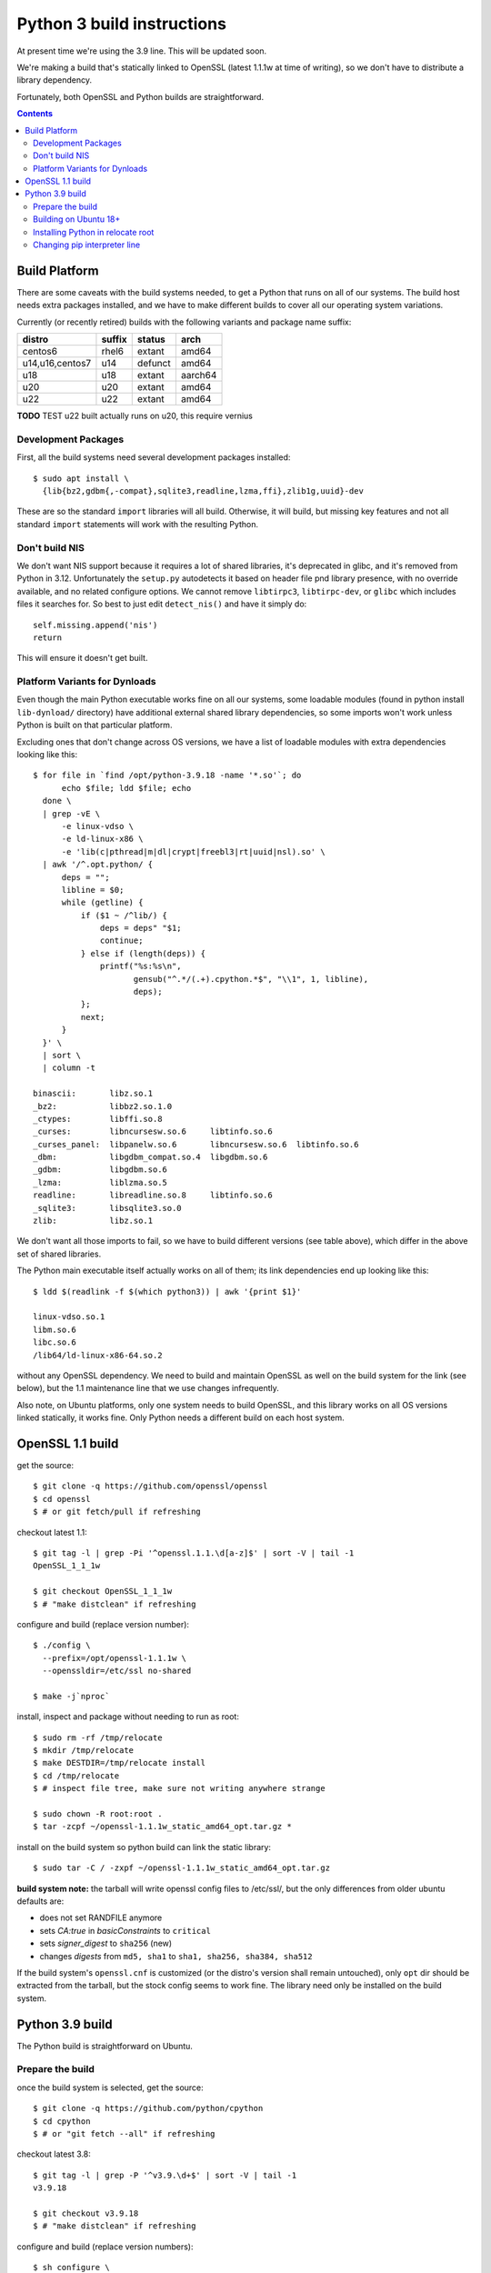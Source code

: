 Python 3 build instructions
==============================================================================

At present time we're using the 3.9 line.  This will be updated soon.

We're making a build that's statically linked to OpenSSL (latest
1.1.1w at time of writing), so we don't have to distribute a library
dependency.

Fortunately, both OpenSSL and Python builds are straightforward.

.. contents::


Build Platform
~~~~~~~~~~~~~~~~~~~~~~~~~~~~~~~~~~~~~~~~~~~~~~~~~~~~~~~~~~~~~~~~~~~~~~~~~~~~~~

There are some caveats with the build systems needed, to get a Python
that runs on all of our systems.  The build host needs extra packages
installed, and we have to make different builds to cover all our
operating system variations.

Currently (or recently retired) builds with the following variants and
package name suffix:

==================  ======  ======= ========
distro              suffix  status  arch
==================  ======  ======= ========
centos6             rhel6   extant  amd64
u14,u16,centos7     u14     defunct amd64
u18                 u18     extant  aarch64
u20                 u20     extant  amd64
u22                 u22     extant  amd64
==================  ======  ======= ========

**TODO** TEST u22 built actually runs on u20, this require vernius


Development Packages
--------------------

First, all the build systems need several development packages
installed::

    $ sudo apt install \
      {lib{bz2,gdbm{,-compat},sqlite3,readline,lzma,ffi},zlib1g,uuid}-dev

These are so the standard ``import`` libraries will all build.
Otherwise, it will build, but missing key features and not all standard
``import`` statements will work with the resulting Python.


Don't build NIS
---------------

We don't want NIS support because it requires a lot of shared libraries,
it's deprecated in glibc, and it's removed from Python in 3.12.
Unfortunately the ``setup.py`` autodetects it based on header file pnd
library presence, with no override available, and no related configure
options.  We cannot remove ``libtirpc3``, ``libtirpc-dev``, or ``glibc``
which includes files it searches for.  So best to just edit
``detect_nis()`` and have it simply do::

    self.missing.append('nis')
    return

This will ensure it doesn't get built.


Platform Variants for Dynloads
------------------------------

Even though the main Python executable works fine on all our systems,
some loadable modules (found in python install ``lib-dynload/``
directory) have additional external shared library dependencies, so some
imports won't work unless Python is built on that particular platform.

Excluding ones that don't change across OS versions, we have a list of
loadable modules with extra dependencies looking like this::

    $ for file in `find /opt/python-3.9.18 -name '*.so'`; do
          echo $file; ldd $file; echo
      done \
      | grep -vE \
          -e linux-vdso \
          -e ld-linux-x86 \
          -e 'lib(c|pthread|m|dl|crypt|freebl3|rt|uuid|nsl).so' \
      | awk '/^.opt.python/ {
          deps = "";
          libline = $0;
          while (getline) {
              if ($1 ~ /^lib/) {
                  deps = deps" "$1;
                  continue;
              } else if (length(deps)) {
                  printf("%s:%s\n",
                         gensub("^.*/(.+).cpython.*$", "\\1", 1, libline),
                         deps);
              };
              next;
          }
      }' \
      | sort \
      | column -t

    binascii:       libz.so.1
    _bz2:           libbz2.so.1.0
    _ctypes:        libffi.so.8
    _curses:        libncursesw.so.6     libtinfo.so.6
    _curses_panel:  libpanelw.so.6       libncursesw.so.6  libtinfo.so.6
    _dbm:           libgdbm_compat.so.4  libgdbm.so.6
    _gdbm:          libgdbm.so.6
    _lzma:          liblzma.so.5
    readline:       libreadline.so.8     libtinfo.so.6
    _sqlite3:       libsqlite3.so.0
    zlib:           libz.so.1

We don't want all those imports to fail, so we have to build different
versions (see table above), which differ in the above set of shared
libraries.

The Python main executable itself actually works on all of them; its
link dependencies end up looking like this::

  $ ldd $(readlink -f $(which python3)) | awk '{print $1}'

  linux-vdso.so.1
  libm.so.6
  libc.so.6
  /lib64/ld-linux-x86-64.so.2

without any OpenSSL dependency.  We need to build and maintain OpenSSL
as well on the build system for the link (see below), but the 1.1
maintenance line that we use changes infrequently.

Also note, on Ubuntu platforms, only one system needs to build OpenSSL,
and this library works on all OS versions linked statically, it works
fine.  Only Python needs a different build on each host system.


OpenSSL 1.1 build
~~~~~~~~~~~~~~~~~~~~~~~~~~~~~~~~~~~~~~~~~~~~~~~~~~~~~~~~~~~~~~~~~~~~~~~~~~~~~~

get the source::

    $ git clone -q https://github.com/openssl/openssl
    $ cd openssl
    $ # or git fetch/pull if refreshing

checkout latest 1.1::

    $ git tag -l | grep -Pi '^openssl.1.1.\d[a-z]$' | sort -V | tail -1
    OpenSSL_1_1_1w

    $ git checkout OpenSSL_1_1_1w
    $ # "make distclean" if refreshing

configure and build (replace version number)::

    $ ./config \
      --prefix=/opt/openssl-1.1.1w \
      --openssldir=/etc/ssl no-shared

    $ make -j`nproc`

install, inspect and package without needing to run as root::

    $ sudo rm -rf /tmp/relocate
    $ mkdir /tmp/relocate
    $ make DESTDIR=/tmp/relocate install
    $ cd /tmp/relocate
    $ # inspect file tree, make sure not writing anywhere strange

    $ sudo chown -R root:root .
    $ tar -zcpf ~/openssl-1.1.1w_static_amd64_opt.tar.gz *

install on the build system so python build can link the static library::

    $ sudo tar -C / -zxpf ~/openssl-1.1.1w_static_amd64_opt.tar.gz

**build system note:**
the tarball will write openssl config files to /etc/ssl/, but the only
differences from older ubuntu defaults are:

- does not set RANDFILE anymore
- sets *CA:true* in *basicConstraints* to ``critical``
- sets *signer_digest* to ``sha256`` (new)
- changes *digests* from ``md5, sha1`` to ``sha1, sha256, sha384, sha512``

If the build system's ``openssl.cnf`` is customized (or the distro's
version shall remain untouched), only ``opt`` dir should be extracted
from the tarball, but the stock config seems to work fine.  The library
need only be installed on the build system.


Python 3.9 build
~~~~~~~~~~~~~~~~~~~~~~~~~~~~~~~~~~~~~~~~~~~~~~~~~~~~~~~~~~~~~~~~~~~~~~~~~~~~~~

The Python build is straightforward on Ubuntu.


Prepare the build
-----------------

once the build system is selected, get the source::

    $ git clone -q https://github.com/python/cpython
    $ cd cpython
    $ # or "git fetch --all" if refreshing

checkout latest 3.8::

    $ git tag -l | grep -P '^v3.9.\d+$' | sort -V | tail -1
    v3.9.18

    $ git checkout v3.9.18
    $ # "make distclean" if refreshing

configure and build (replace version numbers)::

    $ sh configure \
        --prefix=/opt/python-3.9.18 \
        --enable-optimizations \
        --disable-shared \
        --disable-ipv6 \
        --with-openssl=/opt/openssl-1.1.1w \
        --with-ensurepip=install


Building on Ubuntu 18+
----------------------

The build on these platforms works without any trouble::

    $ make -j`nproc`


Installing Python in relocate root
----------------------------------

Installation is the same on all platforms: install, inspect and package
without needing to run as root::

    $ sudo rm -rf /tmp/relocate
    $ mkdir /tmp/relocate
    $ make DESTDIR=/tmp/relocate install
    $ cd /tmp/relocate
    $ # inspect file tree, make sure not writing anywhere strange

    $ sudo chown -R root:root .
    $ tar -zcpf ~/python-3.9.18_staticssl_amd64_opt_u$(
          lsb_release -r | awk '{print $2}' | awk -F . '{print $1}'
      ).tar.gz *


Changing pip interpreter line
-----------------------------

We want pip to be more specific about its interpreter::

    $ for file in `find opt/*/bin/ -type f -executable`
      do echo "${file##*/}: $(file -b $file)"
      done | grep python.script

    pip3: a /opt/python-3.9.18/bin/python script, ASCII text executable
    pip3.9: a /opt/python-3.9.18/bin/python script, ASCII text executable

for some reason it just refers to ``bin/python`` which actually
does not exist.  Only ``python3`` and ``python3.9`` are present.
These happen to match the specificity of interpreter expressed
in the executable name so we will use that and replace it in the
interpreter line::

    $ for file in `find opt/*/bin/ -type f -executable`; do
          if file $file | grep -q python.script; then
              exe=${file##*/}
              ver=$(sed -r 's,^[^[:digit:]]+,,' <<< "$exe")
              sed -i "1 s,python\$,python$ver," $file
          fi
      done

.
